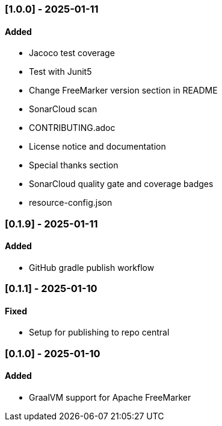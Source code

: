 === [1.0.0] - 2025-01-11

==== Added

* Jacoco test coverage
* Test with Junit5
* Change FreeMarker version section in README
* SonarCloud scan
* CONTRIBUTING.adoc
* License notice and documentation
* Special thanks section
* SonarCloud quality gate and coverage badges
* resource-config.json

=== [0.1.9] - 2025-01-11

==== Added

* GitHub gradle publish workflow

=== [0.1.1] - 2025-01-10

==== Fixed

* Setup for publishing to repo central

=== [0.1.0] - 2025-01-10

==== Added

* GraalVM support for Apache FreeMarker
